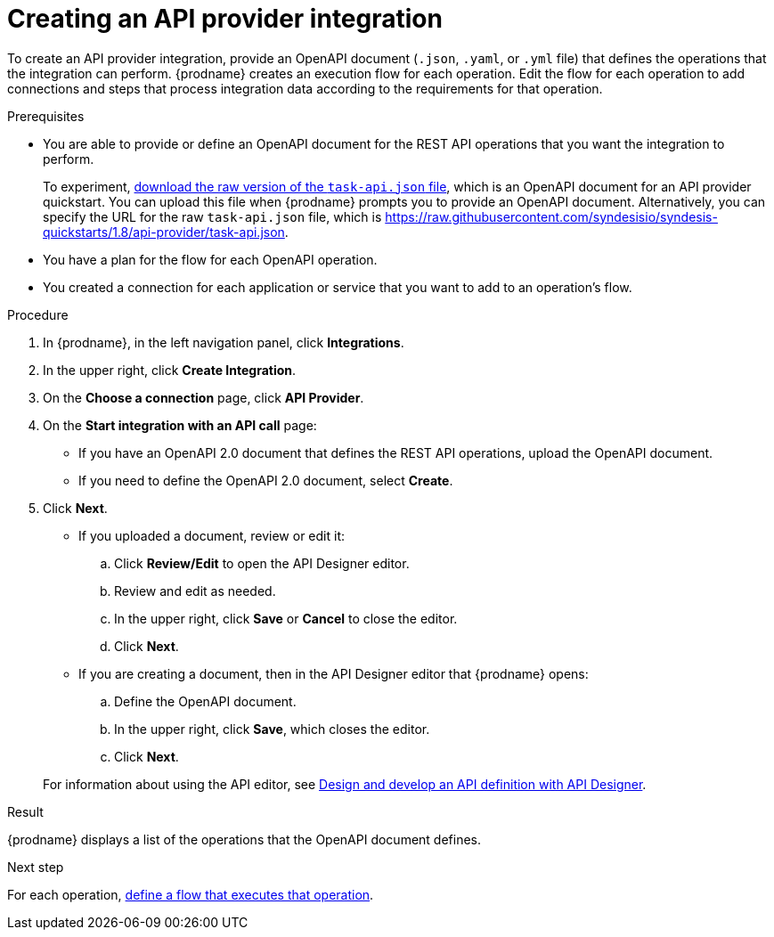 // Module included in the following assemblies:
// as_trigger-integrations-with-api-calls.adoc

[id='create-api-provider-integration_{context}']
= Creating an API provider integration

To create an API provider integration, provide
an OpenAPI document (`.json`, `.yaml`, or `.yml` file) that defines the operations that the integration
can perform. {prodname} creates an execution flow for each operation.
Edit the flow for each operation to
add connections and steps that
process integration data according to the requirements for that operation.

.Prerequisites
* You are able to provide or define an OpenAPI document for the REST API
operations that you want the integration to perform.
+
To experiment,
link:{syndesis-quickstart-url}/api-provider/task-api.json[download the raw version of the `task-api.json` file],
which is an OpenAPI document for an API provider quickstart. You can
upload this file when {prodname} prompts you to provide an OpenAPI
document. Alternatively, you can specify the URL for the raw `task-api.json` file,
which is https://raw.githubusercontent.com/syndesisio/syndesis-quickstarts/1.8/api-provider/task-api.json[].
* You have a plan for the flow for each OpenAPI operation.
* You created a connection for each application or service that you want
to add to an operation's flow.

.Procedure

. In {prodname}, in the left navigation panel, click *Integrations*.
. In the upper right, click *Create Integration*.
. On the *Choose a connection* page, click *API Provider*.
. On the *Start integration with an API call* page:
+
* If you have an OpenAPI 2.0 document that defines the REST API
operations, upload the OpenAPI document.
* If you need to define the OpenAPI 2.0 document, select *Create*.

. Click *Next*.
+
* If you uploaded a document, review or edit it:
+
.. Click *Review/Edit* to open the API Designer editor.
.. Review and edit as needed.
.. In the upper right, click *Save* or *Cancel* to close the editor.
.. Click *Next*.

* If you are creating a document, then in the API Designer editor
that {prodname} opens:
+
.. Define the OpenAPI document.
.. In the upper right, click *Save*, which closes the editor.
.. Click *Next*.

+
For information about using the API editor, see
link:{LinkDesigningAPIs}#create-api-definition[Design and develop an API definition with API Designer].

.Result
{prodname} displays a list of the operations that the OpenAPI
document defines.

.Next step
For each operation,
link:{LinkFuseOnlineIntegrationGuide}#define-integration-operation-flows_api-provider[define a flow that executes that operation].
